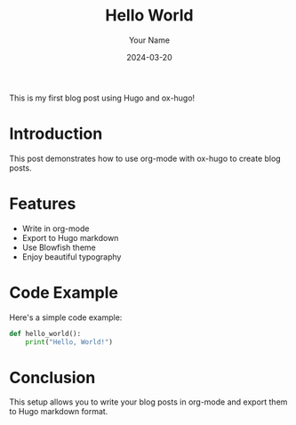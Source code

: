 #+title: Hello World
#+date: 2024-03-20
#+author: Your Name
#+tags: [hugo, blog, first-post]
#+categories: [general]
#+hugo_base_dir: ../../
#+hugo_section: posts
#+hugo_draft: false

This is my first blog post using Hugo and ox-hugo!

* Introduction

This post demonstrates how to use org-mode with ox-hugo to create blog posts.

* Features

- Write in org-mode
- Export to Hugo markdown
- Use Blowfish theme
- Enjoy beautiful typography

* Code Example

Here's a simple code example:

#+begin_src python
def hello_world():
    print("Hello, World!")
#+end_src

* Conclusion

This setup allows you to write your blog posts in org-mode and export them to Hugo markdown format. 